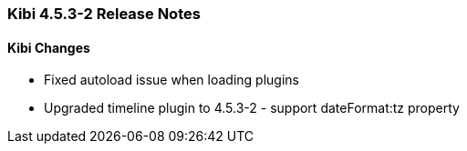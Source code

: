 === Kibi 4.5.3-2 Release Notes

==== Kibi Changes

* Fixed autoload issue when loading plugins
* Upgraded timeline plugin to 4.5.3-2 - support dateFormat:tz property
